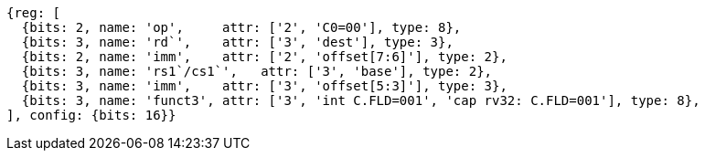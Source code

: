 
[wavedrom, ,svg]
....
{reg: [
  {bits: 2, name: 'op',     attr: ['2', 'C0=00'], type: 8},
  {bits: 3, name: 'rd`',    attr: ['3', 'dest'], type: 3},
  {bits: 2, name: 'imm',    attr: ['2', 'offset[7:6]'], type: 2},
  {bits: 3, name: 'rs1`/cs1`',   attr: ['3', 'base'], type: 2},
  {bits: 3, name: 'imm',    attr: ['3', 'offset[5:3]'], type: 3},
  {bits: 3, name: 'funct3', attr: ['3', 'int C.FLD=001', 'cap rv32: C.FLD=001'], type: 8},
], config: {bits: 16}}
....
